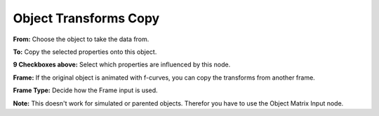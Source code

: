 Object Transforms Copy
======================

 .. image:: object_transforms_copy_node.png

**From:** Choose the object to take the data from.

**To:** Copy the selected properties onto this object.

**9 Checkboxes above:** Select which properties are influenced by this node.

**Frame:** If the original object is animated with f-curves, you can copy the transforms from another frame.

**Frame Type:** Decide how the Frame input is used.


**Note:** This doesn't work for simulated or parented objects. Therefor you have to use the Object Matrix Input node.
